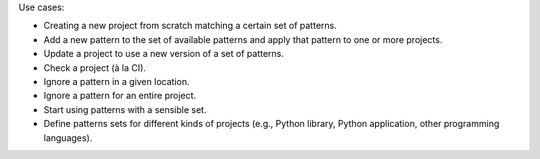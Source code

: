 Use cases:

- Creating a new project from scratch matching a certain set of patterns.
- Add a new pattern to the set of available patterns and apply that pattern to one or
  more projects.
- Update a project to use a new version of a set of patterns.
- Check a project (à la CI).
- Ignore a pattern in a given location.
- Ignore a pattern for an entire project.
- Start using patterns with a sensible set.
- Define patterns sets for different kinds of projects (e.g., Python library, Python
  application, other programming languages).
